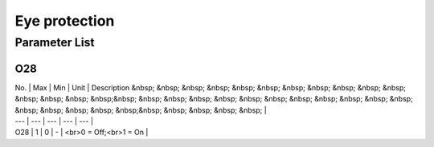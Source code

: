 .. _eye_protection:

==============
Eye protection
==============

Parameter List
==============

O28
---

.. dropdown:: < > Detail 
   :animate: fade-in-slide-down
   
   -Max  1
   -Min  0
   -Unit  --
   -Description
     | Eye protection warning:
     | 0 = Off;
     | 1 = On.
     
| No. | Max | Min | Unit | Description &nbsp; &nbsp; &nbsp; &nbsp; &nbsp; &nbsp; &nbsp; &nbsp; &nbsp; &nbsp; &nbsp; &nbsp; &nbsp; &nbsp; &nbsp;&nbsp; &nbsp; &nbsp; &nbsp; &nbsp; &nbsp; &nbsp; &nbsp; &nbsp; &nbsp; &nbsp; &nbsp; &nbsp; &nbsp; &nbsp; &nbsp; &nbsp;&nbsp; &nbsp; &nbsp; &nbsp; &nbsp; |
| --- | --- | --- | --- | --- |
| O28 | 1 | 0 | - | <br>0 = Off;<br>1 = On |
